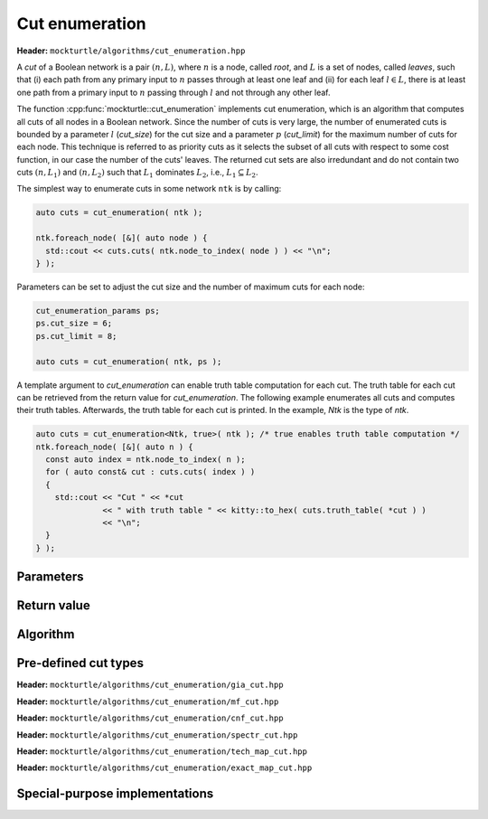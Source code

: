Cut enumeration
---------------

**Header:** ``mockturtle/algorithms/cut_enumeration.hpp``

A *cut* of a Boolean network is a pair :math:`(n,L)`, where :math:`n` is a
node, called *root*, and :math:`L` is a set of nodes, called *leaves*, such
that (i) each path from any primary input to :math:`n` passes through at least
one leaf and (ii) for each leaf :math:`l \in L`, there is at least one path
from a primary input to :math:`n` passing through :math:`l` and not through any
other leaf.

The function :cpp:func:`mockturtle::cut_enumeration` implements cut
enumeration, which is an algorithm that computes all cuts of all nodes in a
Boolean network.  Since the number of cuts is very large, the number of
enumerated cuts is bounded by a parameter :math:`l` (`cut_size`) for the cut
size and a parameter :math:`p` (`cut_limit`) for the maximum number of cuts for
each node.  This technique is referred to as priority cuts as it selects the
subset of all cuts with respect to some cost function, in our case the number
of the cuts' leaves.  The returned cut sets are also irredundant and do not
contain two cuts :math:`(n, L_1)` and :math:`(n, L_2)` such that :math:`L_1`
dominates :math:`L_2`, i.e., :math:`L_1 \subseteq L_2`.

The simplest way to enumerate cuts in some network ``ntk`` is by calling:

.. code-block:: c++

   auto cuts = cut_enumeration( ntk );

   ntk.foreach_node( [&]( auto node ) {
     std::cout << cuts.cuts( ntk.node_to_index( node ) ) << "\n";
   } );

Parameters can be set to adjust the cut size and the number of maximum cuts
for each node:

.. code-block:: c++

   cut_enumeration_params ps;
   ps.cut_size = 6;
   ps.cut_limit = 8;

   auto cuts = cut_enumeration( ntk, ps );

A template argument to `cut_enumeration` can enable truth table computation for
each cut.  The truth table for each cut can be retrieved from the return value
for `cut_enumeration`.  The following example enumerates all cuts and computes
their truth tables.  Afterwards, the truth table for each cut is printed.  In
the example, `Ntk` is the type of `ntk`.

.. code-block:: c++

   auto cuts = cut_enumeration<Ntk, true>( ntk ); /* true enables truth table computation */
   ntk.foreach_node( [&]( auto n ) {
     const auto index = ntk.node_to_index( n );
     for ( auto const& cut : cuts.cuts( index ) )
     {
       std::cout << "Cut " << *cut
                 << " with truth table " << kitty::to_hex( cuts.truth_table( *cut ) )
                 << "\n";
     }
   } );

Parameters
~~~~~~~~~~

.. doxygenstruct:: mockturtle::cut_enumeration_params
   :members:

Return value
~~~~~~~~~~~~

.. doxygenstruct:: mockturtle::network_cuts
   :members:

Algorithm
~~~~~~~~~

.. doxygenfunction:: mockturtle::cut_enumeration

Pre-defined cut types
~~~~~~~~~~~~~~~~~~~~~

**Header:** ``mockturtle/algorithms/cut_enumeration/gia_cut.hpp``

.. doxygenstruct:: mockturtle::cut_enumeration_gia_cut

**Header:** ``mockturtle/algorithms/cut_enumeration/mf_cut.hpp``

.. doxygenstruct:: mockturtle::cut_enumeration_mf_cut

**Header:** ``mockturtle/algorithms/cut_enumeration/cnf_cut.hpp``

.. doxygenstruct:: mockturtle::cut_enumeration_cnf_cut

**Header:** ``mockturtle/algorithms/cut_enumeration/spectr_cut.hpp``

.. doxygenstruct:: mockturtle::cut_enumeration_spectr_cut

**Header:** ``mockturtle/algorithms/cut_enumeration/tech_map_cut.hpp``

.. doxygenstruct:: mockturtle::cut_enumeration_tech_map_cut

**Header:** ``mockturtle/algorithms/cut_enumeration/exact_map_cut.hpp``

.. doxygenstruct:: mockturtle::cut_enumeration_exact_map_cut

Special-purpose implementations
~~~~~~~~~~~~~~~~~~~~~~~~~~~~~~~
.. doxygenfunction:: mockturtle::fast_cut_enumeration

.. doxygenfunction:: mockturtle::fast_small_cut_enumeration
